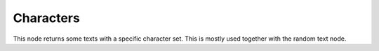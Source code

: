 Characters
==========

.. image:: images/characters_node.png

This node returns some texts with a specific character set. This is mostly used together with the random text node.
